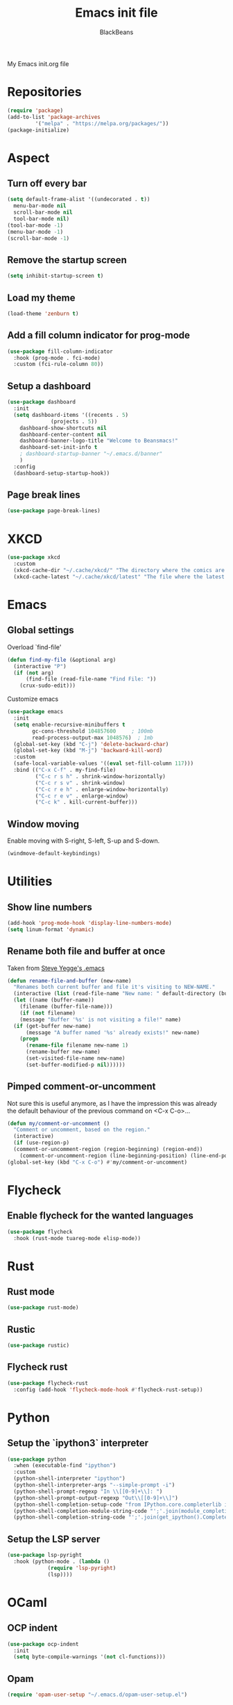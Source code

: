 #+title: Emacs init file
#+author: BlackBeans
#+startup: indent

My Emacs init.org file
* Repositories
#+begin_src emacs-lisp :tangle yes 
  (require 'package)
  (add-to-list 'package-archives
	       '("melpa" . "https://melpa.org/packages/"))
  (package-initialize)
#+end_src

* Aspect
** Turn off every bar
#+begin_src emacs-lisp :tangle yes
  (setq default-frame-alist '((undecorated . t))
	menu-bar-mode nil
	scroll-bar-mode nil
	tool-bar-mode nil)
  (tool-bar-mode -1)
  (menu-bar-mode -1)
  (scroll-bar-mode -1)
#+end_src
** Remove the startup screen
#+begin_src emacs-lisp :tangle yes
  (setq inhibit-startup-screen t)
#+end_src
** Load my theme
#+begin_src emacs-lisp :tangle yes
  (load-theme 'zenburn t)
#+end_src
** Add a fill column indicator for prog-mode
#+begin_src emacs-lisp :tangle yes
  (use-package fill-column-indicator
    :hook (prog-mode . fci-mode)
    :custom (fci-rule-column 80))
#+end_src
** Setup a dashboard
#+begin_src emacs-lisp :tangle yes
  (use-package dashboard
    :init
    (setq dashboard-items '((recents . 5)
			    (projects . 5))
	  dashboard-show-shortcuts nil
	  dashboard-center-content nil
	  dashboard-banner-logo-title "Welcome to Beansmacs!"
	  dashboard-set-init-info t
	  ; dashboard-startup-banner "~/.emacs.d/banner"
	  )
    :config
    (dashboard-setup-startup-hook))
#+end_src
** Page break lines
#+begin_src emacs-lisp :tangle yes
  (use-package page-break-lines)
#+end_src
* XKCD
#+begin_src emacs-lisp :tangle yes
  (use-package xkcd
    :custom
    (xkcd-cache-dir "~/.cache/xkcd/" "The directory where the comics are stored.")
    (xkcd-cache-latest "~/.cache/xkcd/latest" "The file where the latest cached comics' number is stored."))
#+end_src
* Emacs
** Global settings
Overload `find-file'
#+begin_src emacs-lisp :tangle yes
  (defun find-my-file (&optional arg)
    (interactive "P")
    (if (not arg)
        (find-file (read-file-name "Find File: "))
      (crux-sudo-edit)))
#+end_src
Customize emacs
#+begin_src emacs-lisp :tangle yes
  (use-package emacs
    :init
    (setq enable-recursive-minibuffers t
          gc-cons-threshold 104857600	  ; 100mb
          read-process-output-max 1048576)  ; 1mb
    (global-set-key (kbd "C-j") 'delete-backward-char)
    (global-set-key (kbd "M-j") 'backward-kill-word)
    :custom
    (safe-local-variable-values '((eval set-fill-column 117)))
    :bind (("C-x C-f" . my-find-file)
           ("C-c r s h" . shrink-window-horizontally)
           ("C-c r s v" . shrink-window)
           ("C-c r e h" . enlarge-window-horizontally)
           ("C-c r e v" . enlarge-window)
           ("C-c k" . kill-current-buffer)))
#+end_src
** Window moving
Enable moving with S-right, S-left, S-up and S-down.
#+begin_src emacs-lisp :tangle yes
  (windmove-default-keybindings)
#+end_src
* Utilities
** Show line numbers
#+begin_src emacs-lisp :tangle yes
  (add-hook 'prog-mode-hook 'display-line-numbers-mode)
  (setq linum-format 'dynamic)
#+end_src
** Rename both file and buffer at once
Taken from [[http://steve.yegge.googlepages.com/my-dot-emacs-file][Steve Yegge's .emacs]]
#+begin_src emacs-lisp :tangle yes
  (defun rename-file-and-buffer (new-name)
    "Renames both current buffer and file it's visiting to NEW-NAME."
    (interactive (list (read-file-name "New name: " default-directory (buffer-name) nil (buffer-name))))
    (let ((name (buffer-name))
	  (filename (buffer-file-name)))
      (if (not filename)
	  (message "Buffer '%s' is not visiting a file!" name)
	(if (get-buffer new-name)
	    (message "A buffer named '%s' already exists!" new-name)
	  (progn
	    (rename-file filename new-name 1)
	    (rename-buffer new-name)
	    (set-visited-file-name new-name)
	    (set-buffer-modified-p nil))))))
#+end_src
** Pimped comment-or-uncomment
Not sure this is useful anymore, as I have the impression this was already the default behaviour
of the previous command on <C-x C-o>...
#+begin_src emacs-lisp :tangle yes
  (defun my/comment-or-uncomment ()
    "Comment or uncomment, based on the region."
    (interactive)
    (if (use-region-p)
	(comment-or-uncomment-region (region-beginning) (region-end))
      (comment-or-uncomment-region (line-beginning-position) (line-end-position))))
  (global-set-key (kbd "C-x C-o") #'my/comment-or-uncomment)
#+end_src
* Flycheck
** Enable flycheck for the wanted languages
#+begin_src emacs-lisp :tangle yes
  (use-package flycheck
    :hook (rust-mode tuareg-mode elisp-mode))
#+end_src

* Rust
** Rust mode
#+begin_src emacs-lisp :tangle yes
  (use-package rust-mode)
#+end_src
** Rustic
#+begin_src emacs-lisp :tangle yes
  (use-package rustic)
#+end_src
** Flycheck rust
#+begin_src emacs-lisp :tangle yes
  (use-package flycheck-rust
    :config (add-hook 'flycheck-mode-hook #'flycheck-rust-setup))
#+end_src
* Python
** Setup the `ipython3` interpreter
#+begin_src emacs-lisp :tangle yes
  (use-package python
    :when (executable-find "ipython")
    :custom
    (python-shell-interpreter "ipython")
    (python-shell-interpreter-args "--simple-prompt -i")
    (python-shell-prompt-regexp "In \\[[0-9]+\\]: ")
    (python-shell-prompt-output-regexp "Out\\[[0-9]+\\]")
    (python-shell-completion-setup-code "from IPython.core.completerlib import module_completion")
    (python-shell-completion-module-string-code "';'.join(module_completion('''%s'''))\n")
    (python-shell-completion-string-code "';'.join(get_ipython().Completer.all_completions('''%s'''))\n"))
#+end_src
** Setup the LSP server
#+begin_src emacs-lisp :tangle yes
  (use-package lsp-pyright
    :hook (python-mode . (lambda ()
			   (require 'lsp-pyright)
			   (lsp))))
#+end_src
* OCaml
** OCP indent
#+begin_src emacs-lisp :tangle yes
  (use-package ocp-indent
    :init
    (setq byte-compile-warnings '(not cl-functions)))
#+end_src
** Opam
#+begin_src emacs-lisp :tangle yes
  (require 'opam-user-setup "~/.emacs.d/opam-user-setup.el")
#+end_src
** Tuareg
#+begin_src emacs-lisp :tangle yes
  (use-package tuareg)
#+end_src
** Utop
#+begin_src emacs-lisp :tangle yes
  (use-package utop
    :hook (tuareg-mode . utop-minor-mode)
    :config
    (setq utop-edit-command nil))
#+end_src
** Merlin
#+begin_src emacs-lisp :tangle yes
  (use-package merlin
    :hook
    (tuareg-mode . merlin-mode)
    (merlin-mode . company-mode)
    :custom (merlin-command "ocamlmerlin"))
#+end_src
* Haskell
#+begin_src emacs-lisp :tangle yes
  (use-package lsp-haskell)
#+end_src
* Elisp
** Paredit
#+begin_src emacs-lisp :tangle yes
  (use-package paredit
    :config
    (add-hook 'emacs-lisp-mode-hook #'paredit-mode)
    (add-hook 'list-interaction-mode-hook #'paredit-mode)
    (add-hook 'ielm-mode-hook #'paredit-mode)
    (add-hook 'lisp-mode-hook #'paredit-mode)
    (add-hook 'eval-expression-minibuffer-setup-hook #'paredit-mode))
#+end_src
* Bash
** Bash completion
#+begin_src emacs-lisp :tangle yes 
  (autoload 'bash-completion-dynamic-complete
    "bash completion"
    "BASH completion hook")

  (use-package bash-completion
    :config
    (add-hook 'shell-dynamic-complete-functions 'bash-completion-dynamic-complete))
#+end_src
** Load Bash aliases
#+begin_src emacs-lisp :tangle yes 
  (use-package load-bash-alias
    :config
    (setq load-bash-alias-bashrc-file "~/.bashrc"))
#+end_src
* LLVM
#+begin_src emacs-lisp :tangle yes
  (add-to-list 'load-path "~/.emacs.d/llvm-mode")
  (require 'llvm-mode)
  (require 'tablegen-mode)
#+end_src
* LaTeX
** AUCTeX
#+begin_src emacs-lisp :tangle no
  (use-package tex
    :ensure auctex)
  (use-package company-auctex)
#+end_src
** Latex
#+begin_src emacs-lisp :tangle yes
  (setq LaTeX-command "latex -shell-escape")
  (add-hook 'latex-mode-hook 'display-line-numbers-mode)
#+end_src
* Markdown
** Pandoc
#+begin_src emacs-lisp :tangle yes
  (use-package pandoc-mode
    :hook markdown-mode
    :init
    (add-hook 'pandoc-mode-hook #'pandoc-load-default-settings))
#+end_src
* Nix
** Nix mode
#+begin_src emacs-lisp :tangle yes 
  (use-package nix-mode
    :after (lsp-mode flycheck)
    :init
    (add-to-list 'lsp-language-id-configuration '(nix-mode . "nix"))
    (lsp-register-client
     (make-lsp-client :new-connection (lsp-stdio-connection '("rnix-lsp"))
		      :major-modes '(nix-mode)
		      :server-id 'nix))
    :config
    (define-key nix-mode-map (kbd "C-c n") #'helm-nixos-options))
#+end_src
** Direnv
#+begin_src emacs-lisp :tangle yes
  (use-package direnv
    :init
    (add-hook 'prog-mode-hook #'direnv-update-environment)
    :config
    (direnv-mode)
    :custom
    (direnv-always-show-summary nil))
#+end_src
* J
#+begin_src emacs-lisp :tangle yes
  (use-package j-mode
    :hook (j-mode . prog-mode-hook)
    :config
    (setq j-console-cmd "jconsole")
    )


  (put 'j-other-face 'face-alias 'font-lock-keyword-face)
  (put 'j-verb-face 'face-alias 'font-lock-keyword-face)
  (put 'j-adverb-face 'face-alias 'font-lock-preprocessor-face)
  (put 'j-conjunction-face 'face-alias 'j-adverb-face)
#+end_src
* Data languages
** YAML
Major mode for YAML configuration files.
#+begin_src emacs-lisp :tangle yes
  (use-package yaml-mode)
#+end_src
** TOML
Major mode for TOML configuration files.
#+begin_src emacs-lisp :tangle yes
  (use-package toml-mode)
#+end_src
** JSON
Major mode for JSON configuration files.
#+begin_src emacs-lisp :tangle yes
  (use-package json-mode)
#+end_src

* Company
#+begin_src emacs-lisp :tangle yes
  (use-package company
    :hook (prog-mode . company-mode)
    :config
    (progn
      (bind-key [remap completion-at-point] #'company-complete company-mode-map)
      (setq company-show-numbers nil
	    company-tooltip-align-annotations t
	    company-idle-delay 0
	    company-minimum-prefix-length 3))
    )
#+end_src

* Projectile
** Projectile
#+begin_src emacs-lisp :tangle yes
  (use-package projectile
    :hook (rust-mode . projectile-mode))
#+end_src
  
* Delete selection mode
When a region is selected and you start typing, it replaces the region instead of
simply deselecting it and appending what you type.
#+begin_src emacs-lisp :tangle yes
  (setq delete-selection-mode t)
#+end_src

* Disable font lock in speedbar-mode
Font lock allows customization of the font for selected regions of text.
Speedbar mode doesn't need that.
#+begin_src emacs-lisp :tangle yes
  (setq font-lock-global-modes '(not speedbar-mode))
#+end_src
* Gnutls algorithm
#+begin_src emacs-lisp :tangle yes
  (setq gnutls-algorithm-priority "NORMAL:-VERS-TLS1.3")
#+end_src
* Moving
** Ace jump mode
Fantastic mode that allows you to jump to any location on screen in less than three keystrokes.
#+begin_src emacs-lisp :tangle yes
  (use-package ace-jump-mode
    :bind ("C-." . ace-jump-mode))
#+end_src
** Jump char
Allow to jump even faster to a precise character, both forward and backward
#+begin_src emacs-lisp :tangle yes
  (use-package jump-char
    :bind (("M-h" . jump-char-forward)
	   ("M-m" . jump-char-backward))
    :config
    (setq jump-char-forward-key nil
	  jump-char-backward-key nil))
#+end_src
* Selecting
** Embrace
#+begin_src emacs-lisp :tangle yes
  (use-package embrace
    :bind (("C-," . embrace-commander))
    :hook (org-mode . embrace-org-mode-hook))
#+end_src
** Expand region
#+begin_src emacs-lisp :tangle yes
  (use-package expand-region
    :bind (("M-'" . er/expand-region)))
#+end_src
* Which key
#+begin_src emacs-lisp :tangle yes
  (use-package which-key
    :config
    (which-key-mode))
#+end_src
* Org
** Org
Default configuration
#+begin_src emacs-lisp :tangle yes
  (use-package org
    :config
    (progn
      (setq org-agenda-start-on-weekday 1)
      (setq org-modules '(ol-bbdb ol-bibtex ol-docview ol-gnus org-habit ol-info ol-irc ol-mhe ol-rmail ol-w3m))
      (setq org-agenda-files (list "~/org/head.org" "~/org/school.org")))
    (add-hook 'org-mode-hook (lambda () (setq-local backup-by-copying t)))
    :custom-face
    (org-level-1 ((t (:inherit outline-1 :height 1.25))))
    (org-level-2 ((t (:inherit outline-1 :height 1.2))))
    (org-level-3 ((t (:inherit outline-1 :height 1.15))))
    (org-level-4 ((t (:inherit outline-1 :height 1.1))))
    (org-level-5 ((t (:inherit outline-1 :height 1.05)))))
#+end_src
Auto-tangle
#+begin_src emacs-lisp :tangle yes
  (use-package org-auto-tangle
    :hook (org-mode . org-auto-tangle-mode)
    :init (setq org-auto-tangle-default t))
#+end_src
** Compatibility
Enable windmove even in org-mode.
#+begin_src emacs-lisp :tangle yes
  (add-hook 'org-shiftup-final-hook 'windmove-up)
  (add-hook 'org-shiftdown-final-hook 'windmove-down)
  (add-hook 'org-shiftright-final-hook 'windmove-right)
  (add-hook 'org-shiftleft-final-hook 'windmove-left)

#+end_src
** Roam
#+begin_src emacs-lisp :tangle yes
  (use-package org-roam
    :init
    (setq org-roam-v2-ack t)
    :custom
    (org-roam-directory "~/em/roam/")
    (org-roam-completion-everywhere t)
    (org-roam-dailies-directory "log/")
    (org-roam-dailies-capture-templates
     '(("T" "(E)Timestamp" entry "* %<%R>>\n   %?"
	:if-new (file+head "%<%Y-%m-%d>.org.gpg" "#+title: %<%Y-%m-%d>\n"))))
    :bind (("C-c n l" . org-roam-buffer-toggle)
	   ("C-c n f" . org-roam-node-find)
	   ("C-c n i" . org-roam-node-insert)
	   :map org-mode-map
	   ("C-M-i" . completion-at-point)
	   :map org-roam-dailies-map
	   ("Y" . org-roam-dailies-capture-yesterday)
	   ("T" . org-roam-dailies-capture-tomorrow))
    :bind-keymap
    ("C-c n d" . org-roam-dailies-map)
    :config
    (require 'org-roam-dailies)
    (org-roam-setup)
    (org-roam-db-autosync-mode))
#+end_src
* LSP
** Setup main LSP
#+begin_src emacs-lisp :tangle yes
  (use-package lsp-mode
    :after (direnv)
    :init
    (setq lsp-keymap-prefix "C-c l"
	  lsp-log-io nil)
    :config
    (define-key lsp-mode-map (kbd "C-c l") lsp-command-map)
    (setq lsp-file-watch-ignored
	  '("[/\\\\]\\.direnv$"
	    "[/\\\\]target$"
	    "[/\\\\]\\.git"))
    :hook ((python-mode . lsp-deferred)
	   (rust-mode . lsp-deferred)
	   (tuareg-opam-mode . lsp-deferred)
	   (nix-mode . lsp-deferred)
	   (haskell-mode . lsp-deferred)
	   (lsp-mode . lsp-enable-which-key-integration))
    :commands (lsp lsp-deferred))
#+end_src
** LSP ui
#+begin_src emacs-lisp :tangle yes
  (use-package lsp-ui
    :commands lsp-ui-mode)
#+end_src
* Yasnippet
** Yasnippet
#+begin_src emacs-lisp :tangle yes
  (use-package yasnippet
    :bind (("M-n" . yas-next-field)
	   ("M-p" . yas-prev-field)
	   ("<C-return>" . yas-exit-snippet))
    :config
    (setq yas-verbosity 1
	  yas-wrap-around-region t)
    (define-key yas-minor-mode-map (kbd "<tab>") nil)
    (define-key yas-minor-mode-map (kbd "TAB") nil)
    (define-key yas-minor-mode-map (kbd "M-<tab>") #'yas-expand)
    (with-eval-after-load 'yasnippet
      (setq yas-snippet-dirs '(yasnippet-snippets-dir)))
    (yas-reload-all)
    (yas-global-mode 1))
#+end_src
** Actual snippets
#+begin_src emacs-lisp :tangle yes
  (use-package yasnippet-snippets)
#+end_src
* Vertico
#+begin_src emacs-lisp :tangle yes
  (use-package vertico
    :init
    (vertico-mode))
#+end_src
* TRAMP
** Tramp configuration
#+begin_src emacs-lisp :tangle yes
  (use-package tramp
    :config
    (setq password-cache-expiry nil))
#+end_src
#+begin_src emacs-lisp :tangle yes
  (use-package auth-source
    :ensure nil
    :custom
    (auth-source-save-behavior nil))
#+end_src
* Save place and history
** Save place
#+begin_src emacs-lisp :tangle yes
  (setq save-place-mode t)
#+end_src
** Save history
#+begin_src emacs-lisp :tangle yes
  (use-package savehist
    :ensure nil
    :init
    (savehist-mode))
#+end_src
* Crux
#+begin_src emacs-lisp :tangle yes 
  (use-package crux
    :bind (("C-c e" . crux-eval-and-replace)
	   ("C-<backspace>" . crux-kill-line-backwards)
	   ("C-c f" . crux-recentf-find-file)))
#+end_src
* Magit
#+begin_src emacs-lisp :tangle yes
  (use-package magit
    :bind (("C-x g" . magit-status)
	   ("C-x M-g" . magit-dispatch)
	   ("C-C M-g" . magit-file-dispatch)))
#+end_src
* Eshell
#+begin_src emacs-lisp :tangle yes
  (use-package eshell
    :ensure nil
    :bind (("<f1>" . eshell)))
#+end_src

* Unison
A major mode for editing unison configuration files.
#+begin_src emacs-lisp :tangle yes
  (use-package unison-mode)
#+end_src

* Pass
#+begin_src emacs-lisp :tangle yes
  (use-package pass)
  (use-package pinentry)
#+end_src
